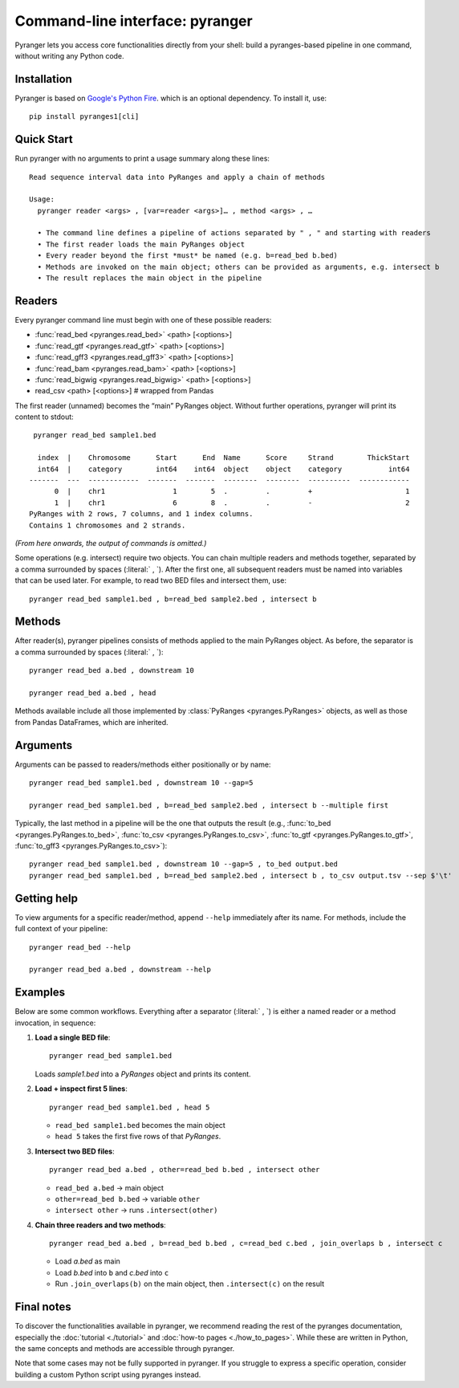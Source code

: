 Command-line interface: pyranger
================================

Pyranger lets you access core functionalities directly from your shell:
build a pyranges-based pipeline in one command, without writing any
Python code.

Installation
------------

Pyranger is based on `Google's Python Fire <https://github.com/google/python-fire>`__.
which is an optional dependency. To install it, use::

   pip install pyranges1[cli]


Quick Start
-----------

Run pyranger with no arguments to print a usage summary
along these lines::

   Read sequence interval data into PyRanges and apply a chain of methods

   Usage:
     pyranger reader <args> , [var=reader <args>]… , method <args> , …

     • The command line defines a pipeline of actions separated by " , " and starting with readers
     • The first reader loads the main PyRanges object
     • Every reader beyond the first *must* be named (e.g. b=read_bed b.bed)
     • Methods are invoked on the main object; others can be provided as arguments, e.g. intersect b
     • The result replaces the main object in the pipeline

Readers
-------

Every pyranger command line must begin with one of these possible readers:

- :func:`read_bed <pyranges.read_bed>` <path> [<options>]
- :func:`read_gtf <pyranges.read_gtf>` <path> [<options>]
- :func:`read_gff3 <pyranges.read_gff3>` <path> [<options>]
- :func:`read_bam <pyranges.read_bam>` <path> [<options>]
- :func:`read_bigwig <pyranges.read_bigwig>` <path> [<options>]
- read_csv  <path> [<options>]   # wrapped from Pandas


The first reader (unnamed) becomes the “main” PyRanges object.
Without further operations, pyranger will print its content to stdout::

   pyranger read_bed sample1.bed

    index  |    Chromosome      Start      End  Name      Score     Strand        ThickStart
    int64  |    category        int64    int64  object    object    category           int64
  -------  ---  ------------  -------  -------  --------  --------  ----------  ------------
        0  |    chr1                1        5  .         .         +                      1
        1  |    chr1                6        8  .         .         -                      2
  PyRanges with 2 rows, 7 columns, and 1 index columns.
  Contains 1 chromosomes and 2 strands.


*(From here onwards, the output of commands is omitted.)*

Some operations (e.g. intersect) require two objects.
You can chain multiple readers and methods together, separated by a comma surrounded by spaces
(:literal:` , `). After the first one, all subsequent readers
must be named into variables that can be used later.
For example, to read two BED files and intersect them, use::

   pyranger read_bed sample1.bed , b=read_bed sample2.bed , intersect b

Methods
-------

After reader(s), pyranger pipelines consists of methods applied to the main PyRanges object.
As before, the separator is a comma surrounded by spaces (:literal:` , `)::

   pyranger read_bed a.bed , downstream 10

   pyranger read_bed a.bed , head

Methods available include all those implemented by :class:`PyRanges <pyranges.PyRanges>` objects,
as well as those from Pandas DataFrames, which are inherited.

Arguments
---------

Arguments can be passed to readers/methods either positionally or by name::

   pyranger read_bed sample1.bed , downstream 10 --gap=5

   pyranger read_bed sample1.bed , b=read_bed sample2.bed , intersect b --multiple first

Typically, the last method in a pipeline will be the one that outputs the result
(e.g., :func:`to_bed <pyranges.PyRanges.to_bed>`, :func:`to_csv <pyranges.PyRanges.to_csv>`,
:func:`to_gtf <pyranges.PyRanges.to_gtf>`, :func:`to_gff3 <pyranges.PyRanges.to_csv>`)::

   pyranger read_bed sample1.bed , downstream 10 --gap=5 , to_bed output.bed
   pyranger read_bed sample1.bed , b=read_bed sample2.bed , intersect b , to_csv output.tsv --sep $'\t'

Getting help
------------

To view arguments for a specific reader/method, append ``--help`` immediately after its name.
For methods, include the full context of your pipeline::

   pyranger read_bed --help

   pyranger read_bed a.bed , downstream --help


Examples
--------

Below are some common workflows. Everything after a separator (:literal:` , `) is
either a named reader or a method invocation, in sequence:

1. **Load a single BED file**::

     pyranger read_bed sample1.bed

   Loads `sample1.bed` into a `PyRanges` object and prints its content.

2. **Load + inspect first 5 lines**::

     pyranger read_bed sample1.bed , head 5

   - ``read_bed sample1.bed`` becomes the main object  
   - ``head 5`` takes the first five rows of that `PyRanges`.

3. **Intersect two BED files**::

     pyranger read_bed a.bed , other=read_bed b.bed , intersect other

   - ``read_bed a.bed`` → main object  
   - ``other=read_bed b.bed`` → variable ``other``  
   - ``intersect other`` → runs ``.intersect(other)``

4. **Chain three readers and two methods**::

     pyranger read_bed a.bed , b=read_bed b.bed , c=read_bed c.bed , join_overlaps b , intersect c

   - Load `a.bed` as main  
   - Load `b.bed` into ``b`` and `c.bed` into ``c``  
   - Run ``.join_overlaps(b)`` on the main object, then ``.intersect(c)`` on the result


Final notes
-----------

To discover the functionalities available in pyranger,
we recommend reading the rest of the pyranges documentation, especially the
:doc:`tutorial <./tutorial>` and :doc:`how-to pages <./how_to_pages>`.
While these are written in Python, the same concepts and methods are
accessible through pyranger.

Note that some cases may not be fully supported in pyranger.
If you struggle to express a specific operation,
consider building a custom Python script using pyranges instead.

